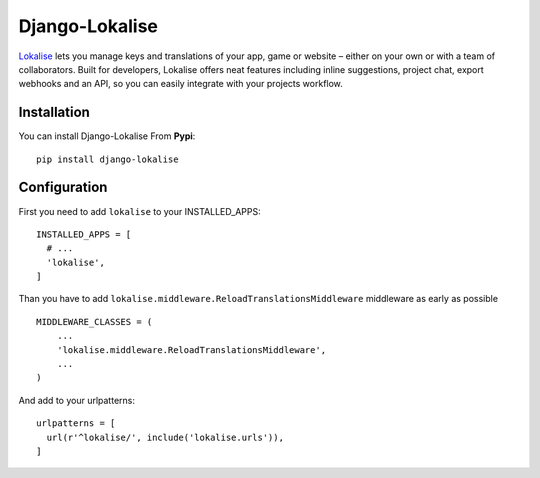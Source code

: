 ===============
Django-Lokalise
===============

`Lokalise <https://lokali.se>`_ lets you manage keys and translations of your app, game or website – either on your own or with a team of collaborators. Built for developers, Lokalise offers neat features including inline suggestions, project chat, export webhooks and an API, so you can easily integrate with your projects workflow.

Installation
============
You can install Django-Lokalise From **Pypi**::

  pip install django-lokalise

Configuration
=============
First you need to add ``lokalise`` to your INSTALLED_APPS::

    INSTALLED_APPS = [
      # ...
      'lokalise',
    ]

Than you have to add ``lokalise.middleware.ReloadTranslationsMiddleware`` middleware as early as possible ::

    MIDDLEWARE_CLASSES = (
        ...
        'lokalise.middleware.ReloadTranslationsMiddleware',
        ...
    )

And add to your urlpatterns::

    urlpatterns = [
      url(r'^lokalise/', include('lokalise.urls')),
    ]


